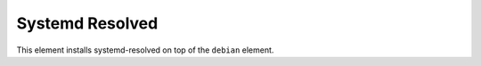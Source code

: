 ================
Systemd Resolved
================

This element installs systemd-resolved on top of the ``debian`` element.
